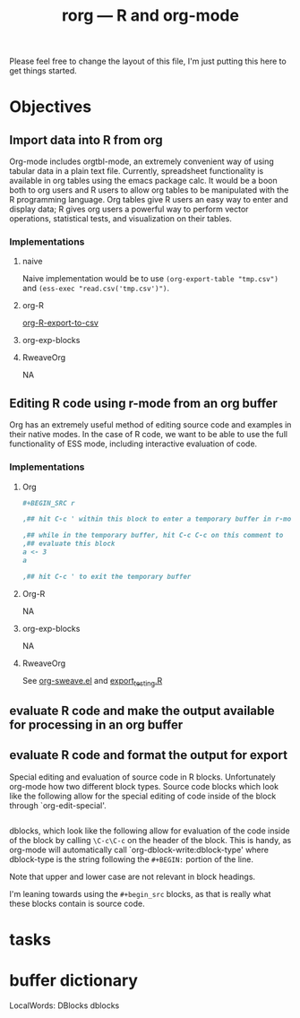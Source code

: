 #+TITLE: rorg --- R and org-mode

Please feel free to change the layout of this file, I'm just putting
this here to get things started.

* Objectives
** Import data into R from org
   Org-mode includes orgtbl-mode, an extremely convenient way of using
   tabular data in a plain text file.  Currently, spreadsheet
   functionality is available in org tables using the emacs package
   calc.  It would be a boon both to org users and R users to allow
   org tables to be manipulated with the R programming language.  Org
   tables give R users an easy way to enter and display data; R gives
   org users a powerful way to perform vector operations, statistical
   tests, and visualization on their tables.

*** Implementations
**** naive
     Naive implementation would be to use =(org-export-table "tmp.csv")=
     and =(ess-exec "read.csv('tmp.csv')")=.  
**** org-R
     [[file:existing_tools/org-R.el::defun%20org%20R%20export%20to%20csv%20csv%20file%20options][org-R-export-to-csv]]
**** org-exp-blocks
**** RweaveOrg
     NA

** Editing R code using r-mode from an org buffer
   Org has an extremely useful method of editing source code and
   examples in their native modes.  In the case of R code, we want to
   be able to use the full functionality of ESS mode, including
   interactive evaluation of code.

*** Implementations
**** Org
#+BEGIN_SRC org
#+BEGIN_SRC r

,## hit C-c ' within this block to enter a temporary buffer in r-mode.

,## while in the temporary buffer, hit C-c C-c on this comment to
,## evaluate this block
a <- 3
a

,## hit C-c ' to exit the temporary buffer
#+END_SRC     
#+END_SRC

**** Org-R
     NA

**** org-exp-blocks
     NA

**** RweaveOrg
     See [[file:existing_tools/RweaveOrg/org-sweave.el][org-sweave.el]] and [[file:existing_tools/RweaveOrg/export_testing.R][export_testing.R]]

** evaluate R code and make the output available for processing in an org buffer
** evaluate R code and format the output for export

Special editing and evaluation of source code in R blocks.
Unfortunately org-mode how two different block types.  Source code
blocks which look like the following allow for the special editing of
code inside of the block through `org-edit-special'.

#+begin_src R

#+end_src

dblocks, which look like the following allow for evaluation of the
code inside of the block by calling =\C-c\C-c= on the header of the
block.  This is handy, as org-mode will automatically call
`org-dblock-write:dblock-type' where dblock-type is the string
following the =#+BEGIN:= portion of the line.

#+BEGIN: dblock-type
#+END:

Note that upper and lower case are not relevant in block headings.

I'm leaning towards using the =#+begin_src= blocks, as that is really
what these blocks contain is source code.

* tasks

* buffer dictionary
 LocalWords:  DBlocks dblocks
